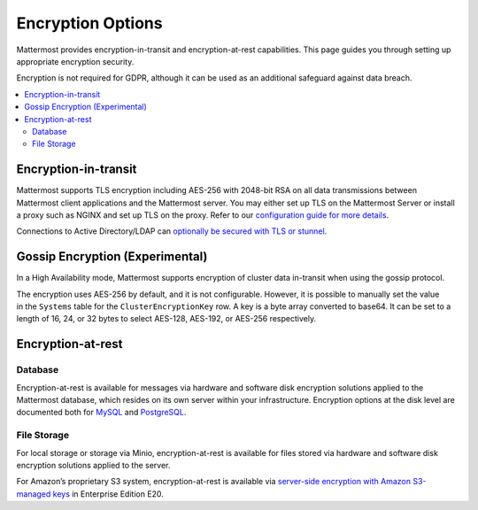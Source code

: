 Encryption Options
==================

Mattermost provides encryption-in-transit and encryption-at-rest capabilities. This page guides you through setting up appropriate encryption security.

Encryption is not required for GDPR, although it can be used as an additional safeguard against data breach.

.. contents::
  :backlinks: top
  :local:

Encryption-in-transit
---------------------

Mattermost supports TLS encryption including AES-256 with 2048-bit RSA on all data transmissions between Mattermost client applications and the Mattermost server. You may either set up TLS on the Mattermost Server or install a proxy such as NGINX and set up TLS on the proxy. Refer to our `configuration guide for more details <https://docs.mattermost.com/install/config-tls-mattermost.html>`__.

Connections to Active Directory/LDAP can `optionally be secured with TLS or stunnel <https://docs.mattermost.com/administration/config-settings.html#id9>`__.

Gossip Encryption (Experimental)
--------------------------------

In a High Availability mode, Mattermost supports encryption of cluster data in-transit when using the gossip protocol.  

The encryption uses AES-256 by default, and it is not configurable. However, it is possible to manually set the value in the ``Systems`` table for the ``ClusterEncryptionKey`` row. A key is a byte array converted to base64. It can be set to a length of 16, 24, or 32 bytes to select AES-128, AES-192, or AES-256 respectively.

Encryption-at-rest
------------------

Database
~~~~~~~~

Encryption-at-rest is available for messages via hardware and software disk encryption solutions applied to the Mattermost database, which resides on its own server within your infrastructure. Encryption options at the disk level are documented both for `MySQL <https://www.percona.com/blog/2016/04/08/mysql-data-at-rest-encryption/>`__ and `PostgreSQL <https://www.postgresql.org/docs/10/encryption-options.html>`__.

File Storage
~~~~~~~~~~~~~

For local storage or storage via Minio, encryption-at-rest is available for files stored via hardware and software disk encryption solutions applied to the server.

For Amazon’s proprietary S3 system, encryption-at-rest is available via `server-side encryption with Amazon S3-managed keys <https://docs.mattermost.com/administration/config-settings.html#enable-server-side-encryption-for-amazon-s3>`__ in Enterprise Edition E20.
